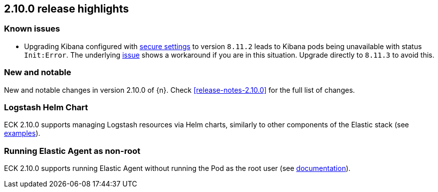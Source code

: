 [[release-highlights-2.10.0]]
== 2.10.0 release highlights

[float]
[id="{p}-2100-known-issues"]
=== Known issues
- Upgrading Kibana configured with <<{p}-kibana-secure-settings,secure settings>> to version `8.11.2` leads to Kibana pods being unavailable with status `Init:Error`.
The underlying link:https://github.com/elastic/cloud-on-k8s/issues/6303[issue] shows a workaround if you are in this situation.
Upgrade directly to `8.11.3` to avoid this.


[float]
[id="{p}-2100-new-and-notable"]
=== New and notable

New and notable changes in version 2.10.0 of {n}. Check <<release-notes-2.10.0>> for the full list of changes.

[float]
[id="{p}-2100-logstash"]
=== Logstash Helm Chart

ECK 2.10.0 supports managing Logstash resources via Helm charts, similarly to other components of the Elastic stack (see https://github.com/elastic/cloud-on-k8s/tree/main/deploy/eck-stack/charts/eck-logstash/examples[examples]).

[float]
[id="{p}-2100-agent-non-root"]
=== Running Elastic Agent as non-root

ECK 2.10.0 supports running Elastic Agent without running the Pod as the root user (see <<{p}-elastic-agent-running-as-a-non-root-user,documentation>>).
